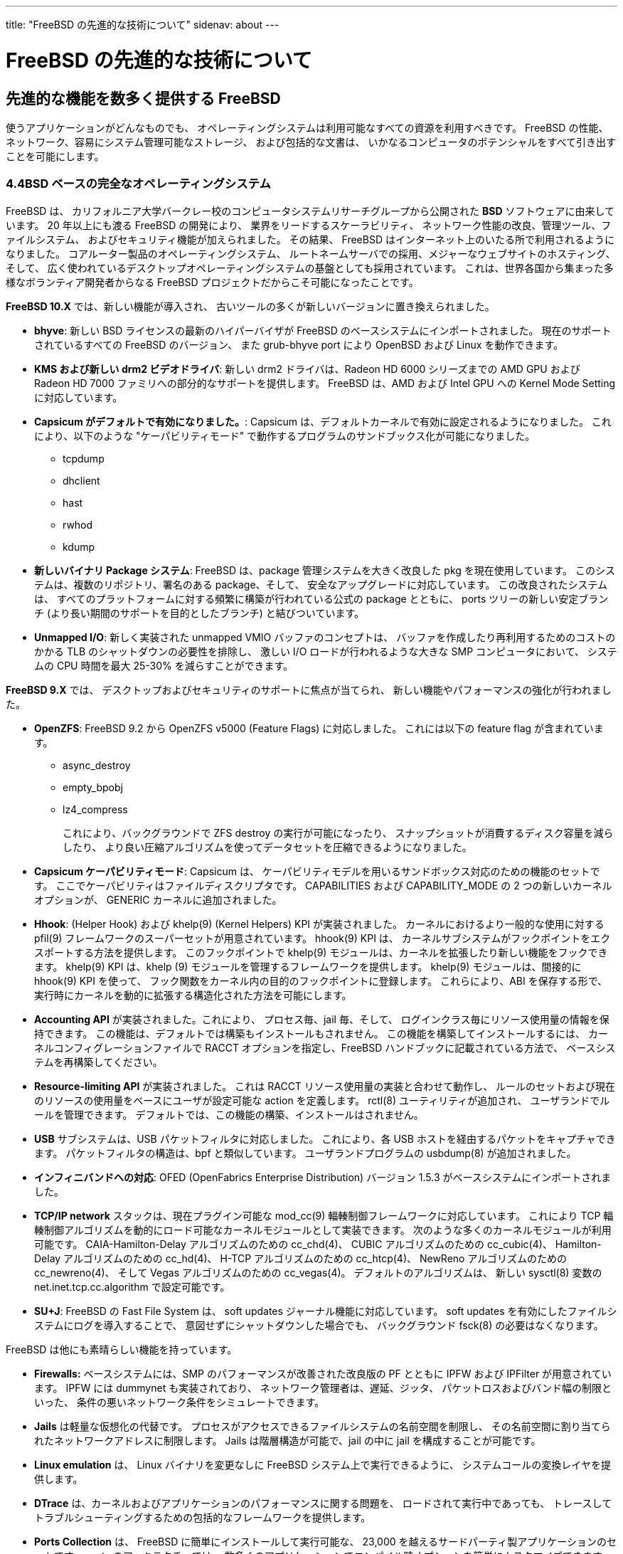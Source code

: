 ---
title: "FreeBSD の先進的な技術について"
sidenav: about
---

= FreeBSD の先進的な技術について

== 先進的な機能を数多く提供する FreeBSD

使うアプリケーションがどんなものでも、 オペレーティングシステムは利用可能なすべての資源を利用すべきです。 FreeBSD の性能、ネットワーク、容易にシステム管理可能なストレージ、 および包括的な文書は、 いかなるコンピュータのポテンシャルをすべて引き出すことを可能にします。

=== 4.4BSD ベースの完全なオペレーティングシステム

FreeBSD は、 カリフォルニア大学バークレー校のコンピュータシステムリサーチグループから公開された *BSD* ソフトウェアに由来しています。 20 年以上にも渡る FreeBSD の開発により、 業界をリードするスケーラビリティ、 ネットワーク性能の改良、管理ツール、ファイルシステム、 およびセキュリティ機能が加えられました。 その結果、 FreeBSD はインターネット上のいたる所で利用されるようになりました。 コアルーター製品のオペレーティングシステム、 ルートネームサーバでの採用、メジャーなウェブサイトのホスティング、そして、 広く使われているデスクトップオペレーティングシステムの基盤としても採用されています。 これは、世界各国から集まった多様なボランティア開発者からなる FreeBSD プロジェクトだからこそ可能になったことです。

*FreeBSD 10.X* では、新しい機能が導入され、 古いツールの多くが新しいバージョンに置き換えられました。

* *bhyve*: 新しい BSD ライセンスの最新のハイパーバイザが FreeBSD のベースシステムにインポートされました。 現在のサポートされているすべての FreeBSD のバージョン、 また grub-bhyve port により OpenBSD および Linux を動作できます。
* *KMS および新しい drm2 ビデオドライバ*: 新しい drm2 ドライバは、Radeon HD 6000 シリーズまでの AMD GPU および Radeon HD 7000 ファミリへの部分的なサポートを提供します。 FreeBSD は、AMD および Intel GPU への Kernel Mode Setting に対応しています。
* *Capsicum がデフォルトで有効になりました。*: Capsicum は、デフォルトカーネルで有効に設定されるようになりました。 これにより、以下のような "ケーパビリティモード" で動作するプログラムのサンドブックス化が可能になりました。
** tcpdump
** dhclient
** hast
** rwhod
** kdump
* *新しいバイナリ Package システム*: FreeBSD は、package 管理システムを大きく改良した pkg を現在使用しています。 このシステムは、複数のリポジトリ、署名のある package、そして、 安全なアップグレードに対応しています。 この改良されたシステムは、 すべてのプラットフォームに対する頻繁に構築が行われている公式の package とともに、 ports ツリーの新しい安定ブランチ (より長い期間のサポートを目的としたブランチ) と結びついています。
* *Unmapped I/O*: 新しく実装された unmapped VMIO バッファのコンセプトは、 バッファを作成したり再利用するためのコストのかかる TLB のシャットダウンの必要性を排除し、 激しい I/O ロードが行われるような大きな SMP コンピュータにおいて、 システムの CPU 時間を最大 25-30% を減らすことができます。

*FreeBSD 9.X* では、 デスクトップおよびセキュリティのサポートに焦点が当てられ、 新しい機能やパフォーマンスの強化が行われました。

* *OpenZFS*: FreeBSD 9.2 から OpenZFS v5000 (Feature Flags) に対応しました。 これには以下の feature flag が含まれています。
** async_destroy
** empty_bpobj
** lz4_compress
+
これにより、バックグラウンドで ZFS destroy の実行が可能になったり、 スナップショットが消費するディスク容量を減らしたり、 より良い圧縮アルゴリズムを使ってデータセットを圧縮できるようになりました。
* *Capsicum ケーパビリティモード*: Capsicum は、 ケーパビリティモデルを用いるサンドボックス対応のための機能のセットです。 ここでケーパビリティはファイルディスクリプタです。 CAPABILITIES および CAPABILITY_MODE の 2 つの新しいカーネルオプションが、 GENERIC カーネルに追加されました。
* *Hhook*: (Helper Hook) および khelp(9) (Kernel Helpers) KPI が実装されました。 カーネルにおけるより一般的な使用に対する pfil(9) フレームワークのスーパーセットが用意されています。 hhook(9) KPI は、 カーネルサブシステムがフックポイントをエクスポートする方法を提供します。 このフックポイントで khelp(9) モジュールは、カーネルを拡張したり新しい機能をフックできます。 khelp(9) KPI は、khelp (9) モジュールを管理するフレームワークを提供します。 khelp(9) モジュールは、間接的に hhook(9) KPI を使って、 フック関数をカーネル内の目的のフックポイントに登録します。 これらにより、ABI を保存する形で、 実行時にカーネルを動的に拡張する構造化された方法を可能にします。
* *Accounting API* が実装されました。これにより、 プロセス毎、jail 毎、そして、 ログインクラス毎にリソース使用量の情報を保持できます。 この機能は、デフォルトでは構築もインストールもされません。 この機能を構築してインストールするには、 カーネルコンフィグレーションファイルで RACCT オプションを指定し、FreeBSD ハンドブックに記載されている方法で、 ベースシステムを再構築してください。
* *Resource-limiting API* が実装されました。 これは RACCT リソース使用量の実装と合わせて動作し、 ルールのセットおよび現在のリソースの使用量をベースにユーザが設定可能な action を定義します。 rctl(8) ユーティリティが追加され、 ユーザランドでルールを管理できます。 デフォルトでは、この機能の構築、インストールはされません。
* *USB* サブシステムは、USB パケットフィルタに対応しました。 これにより、各 USB ホストを経由するパケットをキャプチャできます。 パケットフィルタの構造は、bpf と類似しています。 ユーザランドプログラムの usbdump(8) が追加されました。
* *インフィニバンドへの対応*: OFED (OpenFabrics Enterprise Distribution) バージョン 1.5.3 がベースシステムにインポートされました。
* *TCP/IP network* スタックは、現在プラグイン可能な mod_cc(9) 輻輳制御フレームワークに対応しています。 これにより TCP 輻輳制御アルゴリズムを動的にロード可能なカーネルモジュールとして実装できます。 次のような多くのカーネルモジュールが利用可能です。 CAIA-Hamilton-Delay アルゴリズムのための cc_chd(4)、 CUBIC アルゴリズムのための cc_cubic(4)、 Hamilton-Delay アルゴリズムのための cc_hd(4)、 H-TCP アルゴリズムのための cc_htcp(4)、 NewReno アルゴリズムのための cc_newreno(4)、 そして Vegas アルゴリズムのための cc_vegas(4)。 デフォルトのアルゴリズムは、 新しい sysctl(8) 変数の net.inet.tcp.cc.algorithm で設定可能です。
* *SU+J*: FreeBSD の Fast File System は、 soft updates ジャーナル機能に対応しています。 soft updates を有効にしたファイルシステムにログを導入することで、 意図せずにシャットダウンした場合でも、 バックグラウンド fsck(8) の必要はなくなります。

FreeBSD は他にも素晴らしい機能を持っています。

* *Firewalls:* ベースシステムには、SMP のパフォーマンスが改善された改良版の PF とともに IPFW および IPFilter が用意されています。 IPFW には dummynet も実装されており、 ネットワーク管理者は、遅延、ジッタ、 パケットロスおよびバンド幅の制限といった、 条件の悪いネットワーク条件をシミュレートできます。
* *Jails* は軽量な仮想化の代替です。 プロセスがアクセスできるファイルシステムの名前空間を制限し、 その名前空間に割り当てられたネットワークアドレスに制限します。 Jails は階層構造が可能で、jail の中に jail を構成することが可能です。
* *Linux emulation* は、 Linux バイナリを変更なしに FreeBSD システム上で実行できるように、 システムコールの変換レイヤを提供します。
* *DTrace* は、カーネルおよびアプリケーションのパフォーマンスに関する問題を、 ロードされて実行中であっても、 トレースしてトラブルシューティングするための包括的なフレームワークを提供します。
* *Ports Collection* は、 FreeBSD に簡単にインストールして実行可能な、 23,000 を越えるサードパーティ製アプリケーションのセットです。 ports のアーキテクチャでは、 数多くのアプリケーションでコンパイル時オプションを簡単にカスタマイズできます。
* *Network Virtualization:* コンテナ ("vimage") が実装されました。 これは、FreeBSD カーネルを複数の独立したネットワーク状態を管理できるように拡張します。 Vimage では、 完全な仮想化されたネットワークトポロジを独立に作成することができ、 jail(8) は直接的に完全に仮想化されたネットワークスタックを利用できます。
